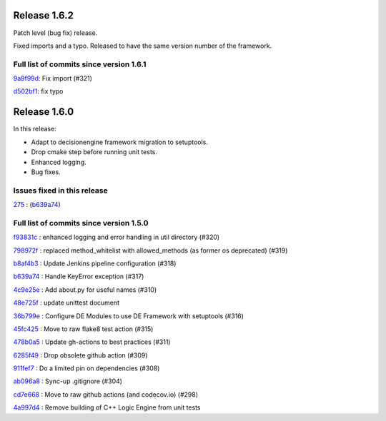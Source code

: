 Release 1.6.2
-------------

Patch level (bug fix) release.

Fixed imports and a typo. Released to have the same version number of the framework.



Full list of commits since version 1.6.1
~~~~~~~~~~~~~~~~~~~~~~~~~~~~~~~~~~~~~~~~

`9a9f99d <https://github.com/HEPCloud/decisionengine/commit/9a9f99d592e18594e56795999f617cadd861a9b9>`_:   Fix import (#321)

`d502bf1 <https://github.com/HEPCloud/decisionengine/commit/d502bf1c269636fa90ab78a61644e07441646ceb>`_:   fix typo

Release 1.6.0
-------------

In this release:

* Adapt to decisionengine framework migration to setuptools.
* Drop cmake step before running unit tests.
* Enhanced logging.
* Bug fixes.

Issues fixed in this release
~~~~~~~~~~~~~~~~~~~~~~~~~~~~

`275 <https://github.com/HEPCloud/decisionengine/issues/275>`_ : (`b639a74 <https://github.com/HEPCloud/decisionengine_modules/commit/b639a742b05e2b94ce5d775a25f65a3720c0d820>`_)


Full list of commits since version 1.5.0
~~~~~~~~~~~~~~~~~~~~~~~~~~~~~~~~~~~~~~~~

`f93831c <https://github.com/HEPCloud/decisionengine_modules/commit/f93831ccc24ca8a7363a91d023fb2a593db2dbdf>`_
:   enhanced logging and error handling in util directory (#320)

`798972f <https://github.com/HEPCloud/decisionengine_modules/commit/798972f6743e8f6b793c07c6bae321b0ef302f9d>`_
:   replaced method_whitelist with allowed_methods (as former os deprecated) (#319)

`b8af4b3 <https://github.com/HEPCloud/decisionengine_modules/commit/b8af4b307c285f0868a192a081a7627b3557cfa0>`_
:   Update Jenkins pipeline configuration (#318)

`b639a74 <https://github.com/HEPCloud/decisionengine_modules/commit/b639a742b05e2b94ce5d775a25f65a3720c0d820>`_
:   Handle KeyError exception (#317)

`4c9e25e <https://github.com/HEPCloud/decisionengine_modules/commit/4c9e25e72528c3e724ce91d443f60249b5b169e1>`_
:   Add about.py for useful names (#310)

`48e725f <https://github.com/HEPCloud/decisionengine_modules/commit/48e725fd7c0327ce702c2966d54f7872909d8e6f>`_
:   update unittest document

`36b799e <https://github.com/HEPCloud/decisionengine_modules/commit/36b799e6ea97c5459f9c3a6c9728767eeee2d7cd>`_
:   Configure DE Modules to use DE Framework with setuptools (#316)

`45fc425 <https://github.com/HEPCloud/decisionengine_modules/commit/45fc425e02618de8e1ac06c32e54fb7c4806a2c3>`_
:   Move to raw flake8 test action (#315)

`478b0a5 <https://github.com/HEPCloud/decisionengine_modules/commit/478b0a5dd9e6473678089162062d22adfa49e20b>`_
:   Update gh-actions to best practices (#311)

`6285f49 <https://github.com/HEPCloud/decisionengine_modules/commit/6285f49b051784cb788fe20629ad7b9a8547db2e>`_
:   Drop obsolete github action (#309)

`911fef7 <https://github.com/HEPCloud/decisionengine_modules/commit/911fef7b86421a298ca21abd7b32802b3072bc7d>`_
:   Do a limited pin on dependencies (#308)

`ab096a8 <https://github.com/HEPCloud/decisionengine_modules/commit/ab096a881764f6ba2b9ee037a3a40042997cea65>`_
:   Sync-up .gitignore (#304)

`cd7e668 <https://github.com/HEPCloud/decisionengine_modules/commit/cd7e66810d8eadd7a8331ad1b006a638f342b325>`_
:   Move to raw github actions (and codecov.io) (#298)

`4a997d4 <https://github.com/HEPCloud/decisionengine_modules/commit/4a997d422b47d11a3d71b8795726d421049dfdfb>`_
:   Remove building of C++ Logic Engine from unit tests
